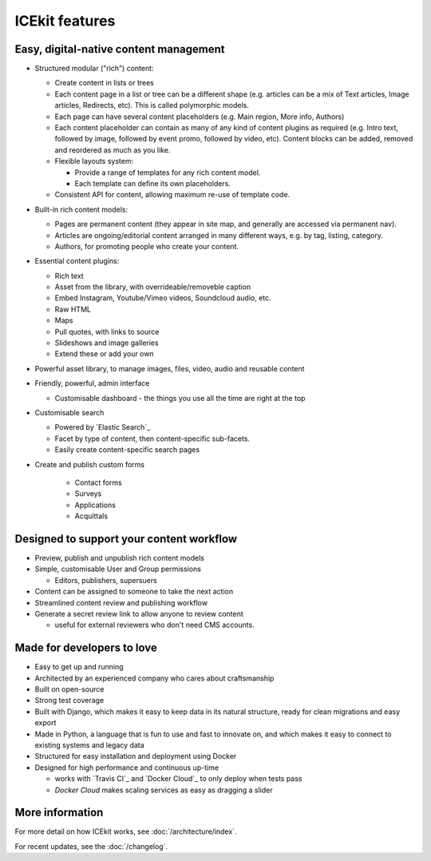 ICEkit features
===============

.. TODO: link to where the features are covered

Easy, digital-native content management
~~~~~~~~~~~~~~~~~~~~~~~~~~~~~~~~~~~~~~~

-  Structured modular ("rich") content:

   -  Create content in lists or trees
   -  Each content page in a list or tree can be a different shape (e.g.
      articles can be a mix of Text articles, Image articles,
      Redirects, etc). This is called polymorphic models.
   -  Each page can have several content placeholders (e.g. Main region,
      More info, Authors)
   -  Each content placeholder can contain as many of any kind of
      content plugins as required (e.g. Intro text, followed by image, followed
      by event promo, followed by video, etc). Content blocks can be added,
      removed and reordered as much as you like.
   -  Flexible layouts system:

      -  Provide a range of templates for any rich content model.
      -  Each template can define its own placeholders.
   - Consistent API for content, allowing maximum re-use of template code.

-  Built-in rich content models:

   -  Pages are permanent content (they appear in site map, and generally are
      accessed via permanent nav).
   -  Articles are ongoing/editorial content arranged in many different ways,
      e.g. by tag, listing, category.
   -  Authors, for promoting people who create your content.

-  Essential content plugins:

   -  Rich text
   -  Asset from the library, with overrideable/removeble caption
   -  Embed Instagram, Youtube/Vimeo videos, Soundcloud audio, etc.
   -  Raw HTML
   -  Maps
   -  Pull quotes, with links to source
   -  Slideshows and image galleries
   -  Extend these or add your own

-  Powerful asset library, to manage images, files, video, audio and
   reusable content

-  Friendly, powerful, admin interface

   -  Customisable dashboard - the things you use all the time are right at the
      top

-  Customisable search

   -  Powered by `Elastic Search`_
   -  Facet by type of content, then content-specific sub-facets.
   -  Easily create content-specific search pages

- Create and publish custom forms

   - Contact forms
   - Surveys
   - Applications
   - Acquittals

Designed to support your content workflow
~~~~~~~~~~~~~~~~~~~~~~~~~~~~~~~~~~~~~~~~~

-  Preview, publish and unpublish rich content models
-  Simple, customisable User and Group permissions

   - Editors, publishers, supersuers

-  Content can be assigned to someone to take the next action
-  Streamlined content review	and publishing workflow
-  Generate a secret review link to allow anyone to review content

   - useful for external reviewers who don't need CMS accounts.


Made for developers to love
~~~~~~~~~~~~~~~~~~~~~~~~~~~

-  Easy to get up and running
-  Architected by an experienced company who cares about craftsmanship
-  Built on open-source
-  Strong test coverage
-  Built with Django, which makes it easy to keep data in its natural
   structure, ready for clean migrations and easy export
-  Made in Python, a language that is fun to use and fast to innovate on, and
   which makes it easy to connect to existing systems and legacy data
-  Structured for easy installation and deployment using Docker
-  Designed for high performance and continuous up-time

   - works with `Travis CI`_ and `Docker Cloud`_ to only deploy when tests pass
   - `Docker Cloud` makes scaling services as easy as dragging a slider

More information
~~~~~~~~~~~~~~~~

For more detail on how ICEkit works, see :doc:`/architecture/index`.

For recent updates, see the :doc:`/changelog`.

